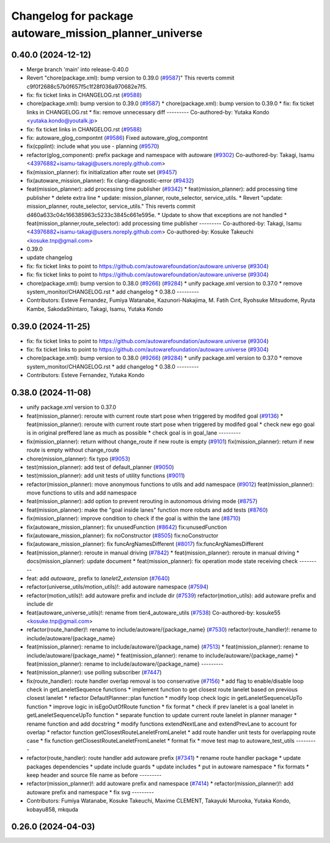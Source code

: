 ^^^^^^^^^^^^^^^^^^^^^^^^^^^^^^^^^^^^^^^^^^^^^^^^^^^^^^^
Changelog for package autoware_mission_planner_universe
^^^^^^^^^^^^^^^^^^^^^^^^^^^^^^^^^^^^^^^^^^^^^^^^^^^^^^^

0.40.0 (2024-12-12)
-------------------
* Merge branch 'main' into release-0.40.0
* Revert "chore(package.xml): bump version to 0.39.0 (`#9587 <https://github.com/autowarefoundation/autoware.universe/issues/9587>`_)"
  This reverts commit c9f0f2688c57b0f657f5c1f28f036a970682e7f5.
* fix: fix ticket links in CHANGELOG.rst (`#9588 <https://github.com/autowarefoundation/autoware.universe/issues/9588>`_)
* chore(package.xml): bump version to 0.39.0 (`#9587 <https://github.com/autowarefoundation/autoware.universe/issues/9587>`_)
  * chore(package.xml): bump version to 0.39.0
  * fix: fix ticket links in CHANGELOG.rst
  * fix: remove unnecessary diff
  ---------
  Co-authored-by: Yutaka Kondo <yutaka.kondo@youtalk.jp>
* fix: fix ticket links in CHANGELOG.rst (`#9588 <https://github.com/autowarefoundation/autoware.universe/issues/9588>`_)
* fix: autoware_glog_compontnt (`#9586 <https://github.com/autowarefoundation/autoware.universe/issues/9586>`_)
  Fixed autoware_glog_compontnt
* fix(cpplint): include what you use - planning (`#9570 <https://github.com/autowarefoundation/autoware.universe/issues/9570>`_)
* refactor(glog_component): prefix package and namespace with autoware (`#9302 <https://github.com/autowarefoundation/autoware.universe/issues/9302>`_)
  Co-authored-by: Takagi, Isamu <43976882+isamu-takagi@users.noreply.github.com>
* fix(mission_planner): fix initialization after route set (`#9457 <https://github.com/autowarefoundation/autoware.universe/issues/9457>`_)
* fix(autoware_mission_planner): fix clang-diagnostic-error (`#9432 <https://github.com/autowarefoundation/autoware.universe/issues/9432>`_)
* feat(mission_planner): add processing time publisher (`#9342 <https://github.com/autowarefoundation/autoware.universe/issues/9342>`_)
  * feat(mission_planner): add processing time publisher
  * delete extra line
  * update: mission_planner, route_selector, service_utils.
  * Revert "update: mission_planner, route_selector, service_utils."
  This reverts commit d460a633c04c166385963c5233c3845c661e595e.
  * Update to show that exceptions are not handled
  * feat(mission_planner,route_selector): add processing time publisher
  ---------
  Co-authored-by: Takagi, Isamu <43976882+isamu-takagi@users.noreply.github.com>
  Co-authored-by: Kosuke Takeuchi <kosuke.tnp@gmail.com>
* 0.39.0
* update changelog
* fix: fix ticket links to point to https://github.com/autowarefoundation/autoware.universe (`#9304 <https://github.com/autowarefoundation/autoware.universe/issues/9304>`_)
* fix: fix ticket links to point to https://github.com/autowarefoundation/autoware.universe (`#9304 <https://github.com/autowarefoundation/autoware.universe/issues/9304>`_)
* chore(package.xml): bump version to 0.38.0 (`#9266 <https://github.com/autowarefoundation/autoware.universe/issues/9266>`_) (`#9284 <https://github.com/autowarefoundation/autoware.universe/issues/9284>`_)
  * unify package.xml version to 0.37.0
  * remove system_monitor/CHANGELOG.rst
  * add changelog
  * 0.38.0
  ---------
* Contributors: Esteve Fernandez, Fumiya Watanabe, Kazunori-Nakajima, M. Fatih Cırıt, Ryohsuke Mitsudome, Ryuta Kambe, SakodaShintaro, Takagi, Isamu, Yutaka Kondo

0.39.0 (2024-11-25)
-------------------
* fix: fix ticket links to point to https://github.com/autowarefoundation/autoware.universe (`#9304 <https://github.com/autowarefoundation/autoware.universe/issues/9304>`_)
* fix: fix ticket links to point to https://github.com/autowarefoundation/autoware.universe (`#9304 <https://github.com/autowarefoundation/autoware.universe/issues/9304>`_)
* chore(package.xml): bump version to 0.38.0 (`#9266 <https://github.com/autowarefoundation/autoware.universe/issues/9266>`_) (`#9284 <https://github.com/autowarefoundation/autoware.universe/issues/9284>`_)
  * unify package.xml version to 0.37.0
  * remove system_monitor/CHANGELOG.rst
  * add changelog
  * 0.38.0
  ---------
* Contributors: Esteve Fernandez, Yutaka Kondo

0.38.0 (2024-11-08)
-------------------
* unify package.xml version to 0.37.0
* feat(mission_planner): reroute with current route start pose when triggered by modifed goal (`#9136 <https://github.com/autowarefoundation/autoware.universe/issues/9136>`_)
  * feat(mission_planner): reroute with current route start pose when triggered by modifed goal
  * check new ego goal is in original preffered lane as much as possible
  * check goal is in goal_lane
  ---------
* fix(mission_planner): return without change_route if new route is empty  (`#9101 <https://github.com/autowarefoundation/autoware.universe/issues/9101>`_)
  fix(mission_planner): return if new route is empty without change_route
* chore(mission_planner): fix typo (`#9053 <https://github.com/autowarefoundation/autoware.universe/issues/9053>`_)
* test(mission_planner): add test of default_planner (`#9050 <https://github.com/autowarefoundation/autoware.universe/issues/9050>`_)
* test(mission_planner): add unit tests of utility functions (`#9011 <https://github.com/autowarefoundation/autoware.universe/issues/9011>`_)
* refactor(mission_planner): move anonymous functions to utils and add namespace (`#9012 <https://github.com/autowarefoundation/autoware.universe/issues/9012>`_)
  feat(mission_planner): move functions to utils and add namespace
* feat(mission_planner): add option to prevent rerouting in autonomous driving mode (`#8757 <https://github.com/autowarefoundation/autoware.universe/issues/8757>`_)
* feat(mission_planner): make the "goal inside lanes" function more robuts and add tests (`#8760 <https://github.com/autowarefoundation/autoware.universe/issues/8760>`_)
* fix(mission_planner): improve condition to check if the goal is within the lane (`#8710 <https://github.com/autowarefoundation/autoware.universe/issues/8710>`_)
* fix(autoware_mission_planner): fix unusedFunction (`#8642 <https://github.com/autowarefoundation/autoware.universe/issues/8642>`_)
  fix:unusedFunction
* fix(autoware_mission_planner): fix noConstructor (`#8505 <https://github.com/autowarefoundation/autoware.universe/issues/8505>`_)
  fix:noConstructor
* fix(autoware_mission_planner): fix funcArgNamesDifferent (`#8017 <https://github.com/autowarefoundation/autoware.universe/issues/8017>`_)
  fix:funcArgNamesDifferent
* feat(mission_planner): reroute in manual driving (`#7842 <https://github.com/autowarefoundation/autoware.universe/issues/7842>`_)
  * feat(mission_planner): reroute in manual driving
  * docs(mission_planner): update document
  * feat(mission_planner): fix operation mode state receiving check
  ---------
* feat: add `autoware\_` prefix to `lanelet2_extension` (`#7640 <https://github.com/autowarefoundation/autoware.universe/issues/7640>`_)
* refactor(universe_utils/motion_utils)!: add autoware namespace (`#7594 <https://github.com/autowarefoundation/autoware.universe/issues/7594>`_)
* refactor(motion_utils)!: add autoware prefix and include dir (`#7539 <https://github.com/autowarefoundation/autoware.universe/issues/7539>`_)
  refactor(motion_utils): add autoware prefix and include dir
* feat(autoware_universe_utils)!: rename from tier4_autoware_utils (`#7538 <https://github.com/autowarefoundation/autoware.universe/issues/7538>`_)
  Co-authored-by: kosuke55 <kosuke.tnp@gmail.com>
* refactor(route_handler)!: rename to include/autoware/{package_name}  (`#7530 <https://github.com/autowarefoundation/autoware.universe/issues/7530>`_)
  refactor(route_handler)!: rename to include/autoware/{package_name}
* feat(mission_planner): rename to include/autoware/{package_name} (`#7513 <https://github.com/autowarefoundation/autoware.universe/issues/7513>`_)
  * feat(mission_planner): rename to include/autoware/{package_name}
  * feat(mission_planner): rename to include/autoware/{package_name}
  * feat(mission_planner): rename to include/autoware/{package_name}
  ---------
* feat(mission_planner): use polling subscriber (`#7447 <https://github.com/autowarefoundation/autoware.universe/issues/7447>`_)
* fix(route_handler): route handler overlap removal is too conservative (`#7156 <https://github.com/autowarefoundation/autoware.universe/issues/7156>`_)
  * add flag to enable/disable loop check in getLaneletSequence functions
  * implement function to get closest route lanelet based on previous closest lanelet
  * refactor DefaultPlanner::plan function
  * modify loop check logic in getLaneletSequenceUpTo function
  * improve logic in isEgoOutOfRoute function
  * fix format
  * check if prev lanelet is a goal lanelet in getLaneletSequenceUpTo function
  * separate function to update current route lanelet in planner manager
  * rename function and add docstring
  * modify functions extendNextLane and extendPrevLane to account for overlap
  * refactor function getClosestRouteLaneletFromLanelet
  * add route handler unit tests for overlapping route case
  * fix function getClosestRouteLaneletFromLanelet
  * format fix
  * move test map to autoware_test_utils
  ---------
* refactor(route_handler): route handler add autoware prefix (`#7341 <https://github.com/autowarefoundation/autoware.universe/issues/7341>`_)
  * rename route handler package
  * update packages dependencies
  * update include guards
  * update includes
  * put in autoware namespace
  * fix formats
  * keep header and source file name as before
  ---------
* refactor(mission_planner)!: add autoware prefix and namespace (`#7414 <https://github.com/autowarefoundation/autoware.universe/issues/7414>`_)
  * refactor(mission_planner)!: add autoware prefix and namespace
  * fix svg
  ---------
* Contributors: Fumiya Watanabe, Kosuke Takeuchi, Maxime CLEMENT, Takayuki Murooka, Yutaka Kondo, kobayu858, mkquda

0.26.0 (2024-04-03)
-------------------
